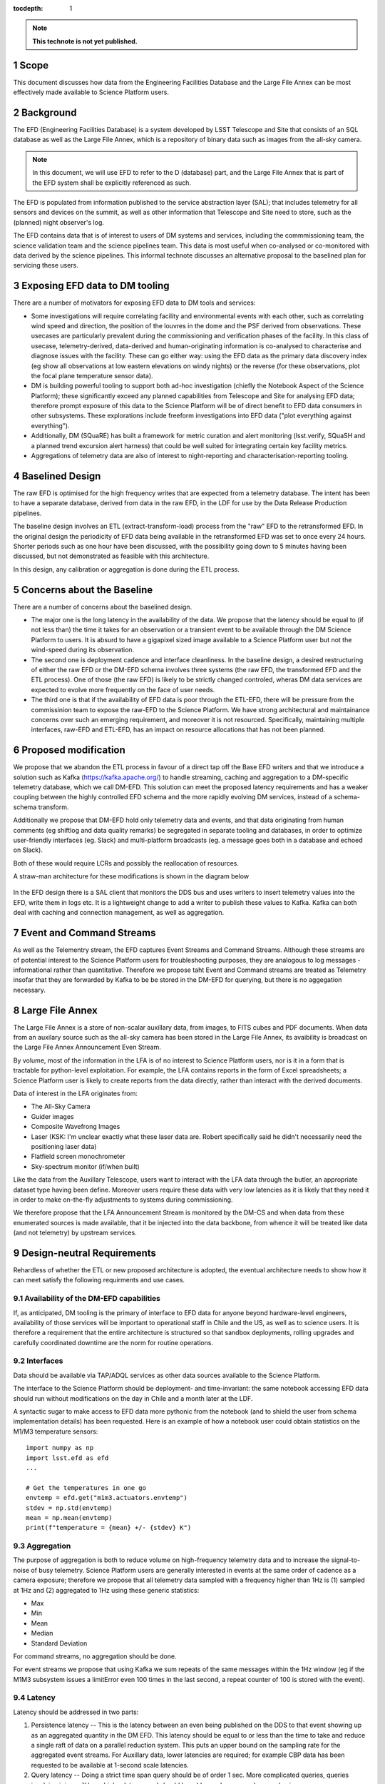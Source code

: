 ..
  Technote content.

  See https://developer.lsst.io/docs/rst_styleguide.html
  for a guide to reStructuredText writing.

  Do not put the title, authors or other metadata in this document;
  those are automatically added.

  Use the following syntax for sections:

  Sections
  ========

  and

  Subsections
  -----------

  and

  Subsubsections
  ^^^^^^^^^^^^^^

  To add images, add the image file (png, svg or jpeg preferred) to the
  _static/ directory. The reST syntax for adding the image is

  .. figure:: /_static/filename.ext
     :name: fig-label

     Caption text.

   Run: ``make html`` and ``open _build/html/index.html`` to preview your work.
   See the README at https://github.com/lsst-sqre/lsst-technote-bootstrap or
   this repo's README for more info.

   Feel free to delete this instructional comment.

:tocdepth: 1

.. Please do not modify tocdepth; will be fixed when a new Sphinx theme is shipped.

.. sectnum::

.. TODO: Delete the note below before merging new content to the master branch.

.. note::

   **This technote is not yet published.**

Scope
=====

This document discusses how data from the Engineering Facilities Database and the Large File Annex can be most effectively made available to Science Platform users. 


Background
==========
   
The EFD (Engineering Facilities Database) is a system developed by LSST Telescope and Site that consists of an SQL database as well as the Large File Annex, which is a repository of binary data such as images from the all-sky camera.

.. note::
  
  In this document, we will use EFD to refer to the D (database) part, and the Large File Annex that is part of the EFD system shall be explicitly referenced as such.

The EFD is populated from information published to the service abstraction layer (SAL); that includes telemetry for all sensors and devices on the summit, as well as other information that Telescope and Site need to store, such as the (planned) night observer's log. 

The EFD contains data that is of interest to users of DM systems and services, including the commmissioning team, the science validation team and the science pipelines team. This data is most useful when co-analysed or co-monitored with data derived by the science pipelines. This informal technote discusses an alternative proposal to the baselined plan for servicing these users. 

Exposing EFD data to DM tooling
===============================

There are a number of motivators for exposing EFD data to DM tools and services:

* Some investigations will require correlating facility and environmental events with each other, such as correlating wind speed and direction, the position of the louvres in the dome and the PSF derived from observations. These usecases are particularly prevalent during the commissioning and verification phases of the facility. In this class of usecase, telemetry-derived, data-derived and human-originating information is co-analysed to characterise and diagnose issues with the facility. These can go either way: using the EFD data as the primary data discovery index (eg show all observations at low eastern elevations on windy nights) or the reverse (for these observations, plot the focal plane temperature sensor data). 

* DM is building powerful tooling to support both ad-hoc investigation (chiefly the Notebook Aspect of the Science Platform); these significantly exceed any planned capabilities from Telescope and Site for analysing EFD data; therefore prompt exposure of this data to the Science Platform will be of direct benefit to EFD data consumers in other subsystems. These explorations include freeform investigations into EFD data ("plot everything against everything").

* Additionally, DM (SQuaRE) has built a framework for metric curation and alert monitoring (lsst.verify, SQuaSH and a planned trend excursion alert harness) that could be well suited for integrating certain key facility metrics.

* Aggregations of telemetry data are also of interest to night-reporting and characterisation-reporting tooling.


Baselined Design
================

The raw EFD is optimised for the high frequency writes that are expected from a telemetry database. The intent has been to have a separate database, derived from data in the raw EFD, in the LDF for use by the Data Release Production pipelines.

The baseline design involves an ETL (extract-transform-load) process from the "raw" EFD to the retransformed EFD. In the original design the periodicity of EFD data being available in the retransformed EFD was set to once every 24 hours. Shorter periods such as one hour have been discussed, with the possibility going down to 5 minutes having been discussed, but not demonstrated as feasible with this architecture. 

In this design, any calibration or aggregation is done during the ETL process. 


Concerns about the Baseline
===========================

There are a number of concerns about the baselined design.

* The major one is the long latency in the availability of the data. We propose that the latency should be equal to (if not less than) the time it takes for an observation or a transient event to be available through the DM Science Platform to users. It is absurd to have a gigapixel sized image available to a Science Platform user but not the wind-speed during its observation.

* The second one is deployment cadence and interface cleanliness. In the baseline design, a desired restructuring of either the raw EFD or the DM-EFD schema involves three systems (the raw EFD, the transformed EFD and the ETL process). One of those (the raw EFD) is likely to be strictly changed controled, wheras DM data services are expected to evolve more frequently on the face of user needs. 

* The third one is that if the availability of EFD data is poor through the ETL-EFD, there will be pressure from the commissinion team to expose the raw-EFD to the Science Platform. We have strong architectural and maintainance concerns over such an emerging requirement, and moreover it is not resourced. Specifically, maintaining multiple interfaces, raw-EFD and ETL-EFD, has an impact on resource allocations that has not been planned.
  
Proposed modification
=====================

We propose that we abandon the ETL process in favour of a direct tap off the Base EFD writers and that we introduce a solution such as Kafka (https://kafka.apache.org/) to handle streaming, caching and aggregation to a DM-specific telemetry database, which we call DM-EFD. This solution can meet the proposed latency requirements and has a weaker coupling between the highly controlled EFD schema and the more rapidly evolving DM services, instead of a schema-schema transform. 

Additionally we propose that DM-EFD hold only telemetry data and events, and that data originating from human comments (eg shiftlog and data quality remarks) be segregated in separate tooling and databases, in order to optimize user-friendly interfaces (eg. Slack) and multi-platform broadcasts (eg. a message goes both in a database and echoed on Slack). 

Both of these would require LCRs and possibly the reallocation of resources.

A straw-man architecture for these modifications is shown in the diagram below

.. figure:: /_static/dm-efd-take2.png
        :name: fig-arch

In the EFD design there is a SAL client that monitors the DDS bus and uses writers to insert telemetry values into the EFD, write them in logs etc. It is a lightweight change to add a writer to publish these values to Kafka. Kafka can both deal with caching and connection management, as well as aggregation. 


Event and Command Streams
=========================

As well as the Telementry stream, the EFD captures Event Streams and Command Streams. Although these streams are of potential interest to the Science Platform users for troubleshooting purposes, they are analogous to log messages - informational rather than quantitative. Therefore we propose taht Event and Command streams are treated as Telemetry insofar that they are forwarded by Kafka to be be stored in the DM-EFD for querying, but there is no aggegation necessary. 


Large File Annex
================

The Large File Annex is a store of non-scalar auxillary data, from
images, to FITS cubes and PDF documents. When data from an auxilary
source such as the all-sky camera has been stored in the Large File
Annex, its avaibility is broadcast on the Large File Annex
Announcement Even Stream.

By volume, most of the information in the LFA is of no interest to Science Platform users, nor is it in a form that is tractable for python-level exploitation. For example, the LFA contains reports in the form of Excel spreadsheets; a Science Platform user is likely to create reports from the data directly, rather than interact with the derived documents.

Data of interest in the LFA originates from:

* The All-Sky Camera

* Guider images

* Composite Wavefrong Images

* Laser (KSK: I'm unclear exactly what these laser data are.  Robert specifically said he didn't necessarily need the positioning laser data)

* Flatfield screen monochrometer

* Sky-spectrum monitor (if/when built)

Like the data from the Auxillary Telescope, users want to interact with the LFA data through the butler, an appropriate dataset type having been define. Moreover users require these data with very low latencies as it is likely that they need it in order to make on-the-fly adjustments to systems during commissioning.

We therefore propose that the LFA Announcement Stream is monitored by the DM-CS and when data from these enumerated sources is made available, that it be injected into the data backbone, from whence it will be treated like data (and not telemetry) by upstream services.


Design-neutral Requirements
===========================

Rehardless of whether the ETL or new proposed architecture is adopted, the eventual architecture needs to show how it can meet satisfy the following requirments and use cases.  


Availability of the DM-EFD capabilities
----------------------------------------

If, as anticipated, DM tooling is the primary of interface to EFD data for anyone beyond hardware-level engineers, availability of those services will be important to operational staff in Chile and the US, as well as to science users. It is therefore a requirement that the entire architecture is structured so that sandbox deployments, rolling upgrades and carefully coordinated downtime are the norm for routine operations. 

Interfaces
----------

Data should be available via TAP/ADQL services as other data sources available to the Science Platform.

The interface to the Science Platform should be deployment- and time-invariant: the same notebook accessing EFD data should run without modifications on the day in Chile and a month later at the LDF.

A syntactic sugar to make access to EFD data more pythonic from the notebook (and to shield the user from schema implementation details) has been requested. Here is an example of how a notebook user could obtain statistics on the M1/M3 temperature sensors::

  import numpy as np
  import lsst.efd as efd
  ...

  # Get the temperatures in one go 
  envtemp = efd.get("m1m3.actuators.envtemp")
  stdev = np.std(envtemp)
  mean = np.mean(envtemp)
  print(f"temperature = {mean} +/- {stdev} K")



Aggregation
-----------

The purpose of aggregation is both to reduce volume on high-frequency telemetry data and to increase the signal-to-noise of busy telemetry. Science Platform users are generally interested in events at the same order of cadence as a camera exposure; therefore we propose that all telemetry data sampled with a frequency higher than 1Hz is (1) sampled at 1Hz and (2) aggregated to 1Hz using these generic statistics:

* Max

* Min

* Mean

* Median

* Standard Deviation

For command streams, no aggregation should be done.

For event streams we propose that using Kafka we sum repeats of the
same messages within the 1Hz window (eg if the M1M3 subsystem issues a
limitError even 100 times in the last second, a repeat counter of 100
is stored with the event).


Latency
-------

Latency should be addressed in two parts:

1. Persistence latency -- This is the latency between an even being published on the DDS to that event showing up as an aggregated quantity in the DM EFD.  This latency should be equal to or less than the time to take and reduce a single raft of data on a parallel reduction system.  This puts an upper bound on the sampling rate for the aggregated event streams. For Auxillary data, lower latencies are required; for example CBP data has been requested to be available at 1-second scale latencies. 

2. Query latency -- Doing a strict time span query should be of order 1 sec.  More complicated queries, queries involving joins, will have higher latency and should be addressed on a case by case basis.

Redundancy
----------

DM-EFD should be sized to hold the aggregated event streams from commissioning to the end if operations.  It should be redundant, or backed up so that the risk of data loss is acceptably low, even if the EFD system is backed some other way into cold storage. 

Other
-----

A notebook examining data should be deployment invariant within LSST operations; i.e. the same notebook should work in a Science Platform deployment at the LDF and one at the Base. 

Units should be SI units, and the time stamps should be in UTC.

Example use cases
=================

The Science Platform is intended to support free-form troubleshooting
for the Commissioning and Science Validation teams, so obtaining an
exhaustive list of usecases is unlikely, especially given the time frame. As long as data is exposed in good time and in good form to the Science Platform, users will be happy.

However as way of exampke, here are some of the investigations we anticipate: 

* Correlate wind speed and direction -- Select the values of wind speed in m/s and direction in degrees from north in a window of time specified in UTC.
* Look for extreme temperature gradients for images with bad seeing -- Select start and stop times for exposures with seeing > 1.2 arcsec.  Select the dome temperature at the start and stop times for each of the exposures.  Plot delta T vs seeing.
* Generic correlation -- Select all relevent values from the EFD for all images taken in a time window.  Associate a typical value with each exposure.  Plot everything against everything.
* Search for data with possible excursions -- We see evidence that when the dome opening is pointing east we have image quality issues.  In order to get a large sample to do the debugging on find all entries in the DM EFD where the dome opening is set to be pointing east.  Next select all exposures where the start/stop times overlap those entries.


.. .. rubric:: References

.. Make in-text citations with: :cite:`bibkey`.

.. .. bibliography:: local.bib lsstbib/books.bib lsstbib/lsst.bib lsstbib/lsst-dm.bib lsstbib/refs.bib lsstbib/refs_ads.bib
..    :encoding: latex+latin
..    :style: lsst_aa
